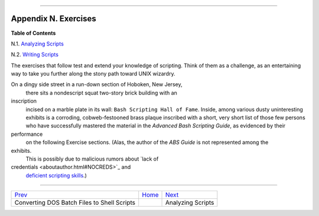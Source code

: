 +----------------------------------+----+---------------------------------+
| Advanced Bash-Scripting Guide:   |
+==================================+====+=================================+
| `Prev <dosbatch.html>`_          |    | `Next <scriptanalysis.html>`_   |
+----------------------------------+----+---------------------------------+

--------------

Appendix N. Exercises
=====================

**Table of Contents**

N.1. `Analyzing Scripts <scriptanalysis.html>`_

N.2. `Writing Scripts <writingscripts.html>`_

The exercises that follow test and extend your knowledge of scripting.
Think of them as a challenge, as an entertaining way to take you further
along the stony path toward UNIX wizardry.

On a dingy side street in a run-down section of Hoboken, New Jersey,
 there sits a nondescript squat two-story brick building with an
inscription
 incised on a marble plate in its wall:
 ``Bash Scripting Hall of Fame``.
 Inside, among various dusty uninteresting exhibits is a corroding,
 cobweb-festooned brass plaque inscribed with a short, very short
 list of those few persons who have successfully mastered the material
 in the *Advanced Bash Scripting Guide*, as evidenced by their
performance
 on the following Exercise sections.
 (Alas, the author of the *ABS Guide* is not represented among the
exhibits.
 This is possibly due to malicious rumors about `lack of
credentials <aboutauthor.html#NOCREDS>`_ and
 `deficient scripting skills <contributed-scripts.html#KTOUR0>`_.)

--------------

+-----------------------------------------------+------------------------+---------------------------------+
| `Prev <dosbatch.html>`_                       | `Home <index.html>`_   | `Next <scriptanalysis.html>`_   |
+-----------------------------------------------+------------------------+---------------------------------+
| Converting DOS Batch Files to Shell Scripts   |                        | Analyzing Scripts               |
+-----------------------------------------------+------------------------+---------------------------------+

